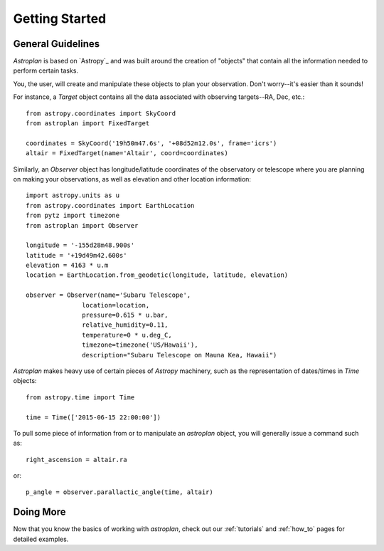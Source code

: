 .. _getting_started:

***************
Getting Started
***************

General Guidelines
==================

`Astroplan` is based on `Astropy`_ and was built around the creation of "objects"
that contain all the information needed to perform certain tasks.

You, the user, will create and manipulate these objects to plan your
observation.  Don't worry--it's easier than it sounds!

For instance, a `Target` object contains all the data associated with observing
targets--RA, Dec, etc.::

    from astropy.coordinates import SkyCoord
    from astroplan import FixedTarget

    coordinates = SkyCoord('19h50m47.6s', '+08d52m12.0s', frame='icrs')
    altair = FixedTarget(name='Altair', coord=coordinates)

Similarly, an `Observer` object has longitude/latitude coordinates of the
observatory or telescope where you are planning on making your observations,
as well as elevation and other location information::

    import astropy.units as u
    from astropy.coordinates import EarthLocation
    from pytz import timezone
    from astroplan import Observer

    longitude = '-155d28m48.900s'
    latitude = '+19d49m42.600s'
    elevation = 4163 * u.m
    location = EarthLocation.from_geodetic(longitude, latitude, elevation)

    observer = Observer(name='Subaru Telescope',
                   location=location,
                   pressure=0.615 * u.bar,
                   relative_humidity=0.11,
                   temperature=0 * u.deg_C,
                   timezone=timezone('US/Hawaii'),
                   description="Subaru Telescope on Mauna Kea, Hawaii")

`Astroplan` makes heavy use of certain pieces of `Astropy` machinery, such as
the representation of dates/times in `Time` objects::

    from astropy.time import Time

    time = Time(['2015-06-15 22:00:00'])

To pull some piece of information from or to manipulate an `astroplan` object,
you will generally issue a command such as::

    right_ascension = altair.ra

or::

    p_angle = observer.parallactic_angle(time, altair)

Doing More
==========

Now that you know the basics of working with `astroplan`, check out our
:ref:`tutorials` and :ref:`how_to` pages for detailed examples.
